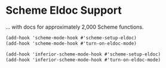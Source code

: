 * Scheme Eldoc Support

  ... with docs for approximately 2,000 Scheme functions.

  #+BEGIN_SRC scheme
  (add-hook 'scheme-mode-hook #'scheme-setup-eldoc)
  (add-hook 'scheme-mode-hook #'turn-on-eldoc-mode)
  #+END_SRC

  #+BEGIN_SRC scheme
  (add-hook 'inferior-scheme-mode-hook #'scheme-setup-eldoc)
  (add-hook 'inferior-scheme-mode-hook #'turn-on-eldoc-mode)
  #+END_SRC
